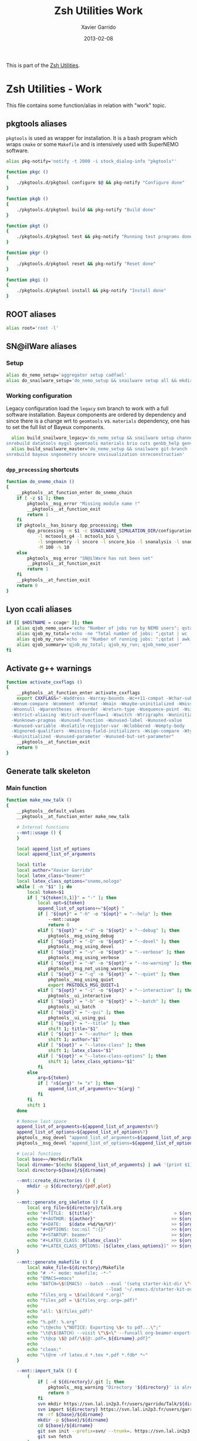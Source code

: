 #+TITLE:  Zsh Utilities Work
#+AUTHOR: Xavier Garrido
#+DATE:   2013-02-08
#+OPTIONS: toc:nil num:nil ^:nil

This is part of the [[file:zsh-utilities.org][Zsh Utilities]].

* Zsh Utilities - Work
This file contains some function/alias in relation with "work" topic.
** pkgtools aliases
=pkgtools= is used as wrapper for installation. It is a bash program which wraps
=cmake= or some =Makefile= and is intensively used with SuperNEMO software.
#+BEGIN_SRC sh
  alias pkg-notify='notify -t 2000 -i stock_dialog-info "pkgtools"'

  function pkgc ()
  {
      ./pkgtools.d/pkgtool configure $@ && pkg-notify "Configure done"
  }

  function pkgb ()
  {
      ./pkgtools.d/pkgtool build && pkg-notify "Build done"
  }

  function pkgt ()
  {
      ./pkgtools.d/pkgtool test && pkg-notify "Running test programs done"
  }

  function pkgr ()
  {
      ./pkgtools.d/pkgtool reset && pkg-notify "Reset done"
  }

  function pkgi ()
  {
      ./pkgtools.d/pkgtool install && pkg-notify "Install done"
  }
#+END_SRC

** ROOT aliases
#+BEGIN_SRC sh
  alias root='root -l'
#+END_SRC

** SN@ilWare aliases
*** Setup
#+BEGIN_SRC sh
  alias do_nemo_setup='aggregator setup cadfael'
  alias do_snailware_setup='do_nemo_setup && snailware setup all && mkdir -p /tmp/${USER}/snemo.d'
#+END_SRC

*** Working configuration
Legacy configuration load the =legacy= svn branch to work with a full software
installation. Bayeux components are ordered by dependency and since there is a
change wrt to =geomtools= vs. =materials= dependency, one has to set the full
list of Bayeux components.
#+BEGIN_SRC sh
    alias build_snailware_legacy='do_nemo_setup && snailware setup channel && snailware git-branch --branch legacy bayeux falaise && \
  snrebuild datatools mygsl geomtools materials brio cuts genbb_help genvtx trackfit emfield falaise'
    alias build_snailware_master='do_nemo_setup && snailware git-branch --branch master bayeux sngeometry sncore snvisualization && \
  snrebuild bayeux sngeometry sncore snvisualization snreconstruction'
#+END_SRC

*** =dpp_processing= shortcuts
#+BEGIN_SRC sh
  function do_snemo_chain ()
  {
      __pkgtools__at_function_enter do_snemo_chain
      if [ -z $1 ]; then
          pkgtools__msg_error "Missing module name !"
          __pkgtools__at_function_exit
          return 1
      fi
      if pkgtools__has_binary dpp_processing; then
          dpp_processing -m $1 -c $SNAILWARE_SIMULATION_DIR/configuration/current/module_manager.conf \
              -l mctoools_g4 -l mctools_bio \
              -l sngeometry -l sncore -l sncore_bio -l snanalysis -l snanalysis_bio -l snreconstruction \
              -M 100 -% 10
      else
          pkgtools__msg_error "SN@ilWare has not been set"
          __pkgtools__at_function_exit
          return 1
      fi
      __pkgtools__at_function_exit
      return 0
  }
#+END_SRC

** Lyon ccali aliases
#+BEGIN_SRC sh
  if [[ $HOSTNAME = ccage* ]]; then
      alias qjob_nemo_user='echo "Number of jobs run by NEMO users"; qstat -u \* -ext -s r| grep nemo | awk "{print \$5}" | sort | uniq -c'
      alias qjob_my_total='echo -ne "Total number of jobs: ";qstat | wc -l'
      alias qjob_my_run='echo -ne "Number of running jobs: ";qstat | awk "{if (\$5 == \"r\") print 1}" | wc -l'
      alias qjob_summary='qjob_my_total; qjob_my_run; qjob_nemo_user'
  fi
#+END_SRC

** Activate g++ warnings
#+BEGIN_SRC sh
  function activate_cxxflags ()
  {
      __pkgtools__at_function_enter activate_cxxflags
      export CXXFLAGS="-Waddress -Warray-bounds -Wc++11-compat -Wchar-subscripts      \
    -Wenum-compare -Wcomment -Wformat -Wmain -Wmaybe-uninitialized -Wmissing-braces \
    -Wnonnull -Wparentheses -Wreorder -Wreturn-type -Wsequence-point -Wsign-compare \
    -Wstrict-aliasing -Wstrict-overflow=1 -Wswitch -Wtrigraphs -Wuninitialized      \
    -Wunknown-pragmas -Wunused-function -Wunused-label -Wunused-value               \
    -Wunused-variable -Wvolatile-register-var -Wclobbered -Wempty-body              \
    -Wignored-qualifiers -Wmissing-field-initializers -Wsign-compare -Wtype-limits  \
    -Wuninitialized -Wunused-parameter -Wunused-but-set-parameter"
      __pkgtools__at_function_exit
      return 0
  }
#+END_SRC
** Generate talk skeleton
*** Main function
#+BEGIN_SRC sh
      function make_new_talk ()
      {
          __pkgtools__default_values
          __pkgtools__at_function_enter make_new_talk

          # Internal functions
          --mnt::usage () {
          }

          local append_list_of_options
          local append_list_of_arguments

          local title
          local author="Xavier Garrido"
          local latex_class="beamer"
          local latex_class_options="snemo,nologo"
          while [ -n "$1" ]; do
              local token=$1
              if [ "${token[0,1]}" = "-" ]; then
                  local opt=${token}
                  append_list_of_options+="${opt} "
                  if [ "${opt}" = "-h" -o "${opt}" = "--help" ]; then
                      --mnt::usage
                      return 0
                  elif [ "${opt}" = "-d" -o "${opt}" = "--debug" ]; then
                      pkgtools__msg_using_debug
                  elif [ "${opt}" = "-D" -o "${opt}" = "--devel" ]; then
                      pkgtools__msg_using_devel
                  elif [ "${opt}" = "-v" -o "${opt}" = "--verbose" ]; then
                      pkgtools__msg_using_verbose
                  elif [ "${opt}" = "-W" -o "${opt}" = "--no-warning" ]; then
                      pkgtools__msg_not_using_warning
                  elif [ "${opt}" = "-q" -o "${opt}" = "--quiet" ]; then
                      pkgtools__msg_using_quiet
                      export PKGTOOLS_MSG_QUIET=1
                  elif [ "${opt}" = "-i" -o "${opt}" = "--interactive" ]; then
                      pkgtools__ui_interactive
                  elif [ "${opt}" = "-b" -o "${opt}" = "--batch" ]; then
                      pkgtools__ui_batch
                  elif [ "${opt}" = "--gui" ]; then
                      pkgtools__ui_using_gui
                  elif [ "${opt}" = "--title" ]; then
                      shift 1; title="$1"
                  elif [ "${opt}" = "--author" ]; then
                      shift 1; author="$1"
                  elif [ "${opt}" = "--latex-class" ]; then
                      shift 1; latex_class="$1"
                  elif [ "${opt}" = "--latex-class-options" ]; then
                      shift 1; latex_class_options="$1"
                  fi
              else
                  arg=${token}
                  if [ "x${arg}" != "x" ]; then
                      append_list_of_arguments+="${arg} "
                  fi
              fi
              shift 1
          done

          # Remove last space
          append_list_of_arguments=${append_list_of_arguments%?}
          append_list_of_options=${append_list_of_options%?}
          pkgtools__msg_devel "append_list_of_arguments=${append_list_of_arguments}"
          pkgtools__msg_devel "append_list_of_options=${append_list_of_options}"

          # Local functions
          local base=~/Workdir/Talk
          local dirname="$(echo ${append_list_of_arguments} | awk '{print $1}')"
          local directory=${base}/${dirname}

          --mnt::create_directories () {
              mkdir -p ${directory}/{pdf,plot}
          }

          --mnt::generate_org_skeleton () {
              local org_file=${directory}/talk.org
              echo "#+TITLE:  ${title}"                               > ${org_file}
              echo "#+AUTHOR: ${author}"                             >> ${org_file}
              echo "#+DATE:   $(date +%d/%m/%Y)"                     >> ${org_file}
              echo "#+OPTIONS: toc:nil ^:{}"                         >> ${org_file}
              echo "#+STARTUP: beamer"                               >> ${org_file}
              echo "#+LATEX_CLASS: ${latex_class}"                   >> ${org_file}
              echo "#+LATEX_CLASS_OPTIONS: [${latex_class_options}]" >> ${org_file}
          }

          --mnt::generate_makefile () {
              local make_file=${directory}/Makefile
              echo "# -*- mode: makefile; -*-"                                         > ${make_file}
              echo "EMACS=emacs"                                                      >> ${make_file}
              echo "BATCH=\$(EMACS) --batch --eval '(setq starter-kit-dir \"~/.emacs.d\")' \
                                            --load '~/.emacs.d/starter-kit-org.el'"   >> ${make_file}
              echo "files_org = \$(wildcard *.org)"                                   >> ${make_file}
              echo "files_pdf = \$(files_org:.org=.pdf)"                              >> ${make_file}
              echo                                                                    >> ${make_file}
              echo "all: \$(files_pdf)"                                               >> ${make_file}
              echo                                                                    >> ${make_file}
              echo "%.pdf: %.org"                                                     >> ${make_file}
              echo "\t@echo \"NOTICE: Exporting \$< to pdf...\";"                     >> ${make_file}
              echo "\t@\$(BATCH) --visit \"\$<\" --funcall org-beamer-export-to-pdf"  >> ${make_file}
              echo "\t@cp \$@ pdf/\${@:.pdf=_${dirname}.pdf}"                         >> ${make_file}
              echo                                                                    >> ${make_file}
              echo "clean:"                                                           >> ${make_file}
              echo "\t@rm -rf latex.d *.tex *.pdf *.fdb* *~"                          >> ${make_file}
          }

          --mnt::import_talk () {
              (
                  if [ -d ${directory}/.git ]; then
                      pkgtools__msg_warning "Directory '${directory}' is already under git-svn !"
                      return 0
                  fi
                  svn mkdir https://svn.lal.in2p3.fr/users/garrido/Talk/${dirname} -m "create ${dirname} directory"
                  svn import ${directory} https://svn.lal.in2p3.fr/users/garrido/Talk/${dirname} -m "import trunk directory"
                  rm -rf ${base}/${dirname}
                  mkdir -p ${base}/${dirname}
                  cd ${base}/${dirname}
                  git svn init --prefix=svn/ --trunk=. https://svn.lal.in2p3.fr/users/garrido/Talk/${dirname}
                  git svn fetch
              )
          }

          if [ "${dirname}" = "" ]; then
              pkgtools__msg_error "You must give a repository name !"
              __pkgtools__at_function_exit
              return 1
          fi

          --mnt::create_directories
          --mnt::generate_org_skeleton
          --mnt::generate_makefile
          --mnt::import_talk

          # Finally goto the directory
          cd ${base}/${dirname}

          unset title author latex_class latex_class_options
          unset dirname directory base
          unset append_list_of_arguments append_list_of_options
          unfunction -- --mnt::usage
          unfunction -- --mnt::generate_org_skeleton
          unfunction -- --mnt::create_directories
          unfunction -- --mnt::import_talk
          __pkgtools__at_function_exit
          return 0
      }
#+END_SRC

*** Completion function
#+BEGIN_SRC sh
  # Connect completion system
  compdef _make_new_talk make_new_talk
  _make_new_talk () {
      _arguments -C                                                                      \
          '(-h --help)'{-h,--help}'[print help message]'                                 \
          '(-v --verbose)'{-v,--verbose}'[produce verbose logging]'                      \
          '(-d --debug)'{-d,--debug}'[produce debug logging]'                            \
          '(-D --devel)'{-D,--devel}'[produce devel logging]'                            \
          --title'[set talk title]'                                                      \
          --author'[set author name]'                                                    \
          --latex-class'[set LaTeX class name]:class:->class'                            \
          --latex-class-options'[set LaTeX class options]:class-options:->class-options' \
          '*: :->args' && ret=0
      case $state in
          (class)
              local classes; classes=('beamer')
              _describe -t 'classes' 'class' classes && ret=0
              ;;
          (class-options)
              local class_options; class_options=(
                  'snemo' 'cpp_teaching' 'ddpfo'
                  'nologo' 'notitlelogo' 'noheaderlogo'
              )
              _describe -t 'class-options' 'option' class_options && ret=0
              ;;
          (args)
              local dirname; dirname=($(date +%y%m%d)_)
              _describe -t 'dirname' 'dirname' dirname && ret=0
              ;;
      esac
  }
#+END_SRC
